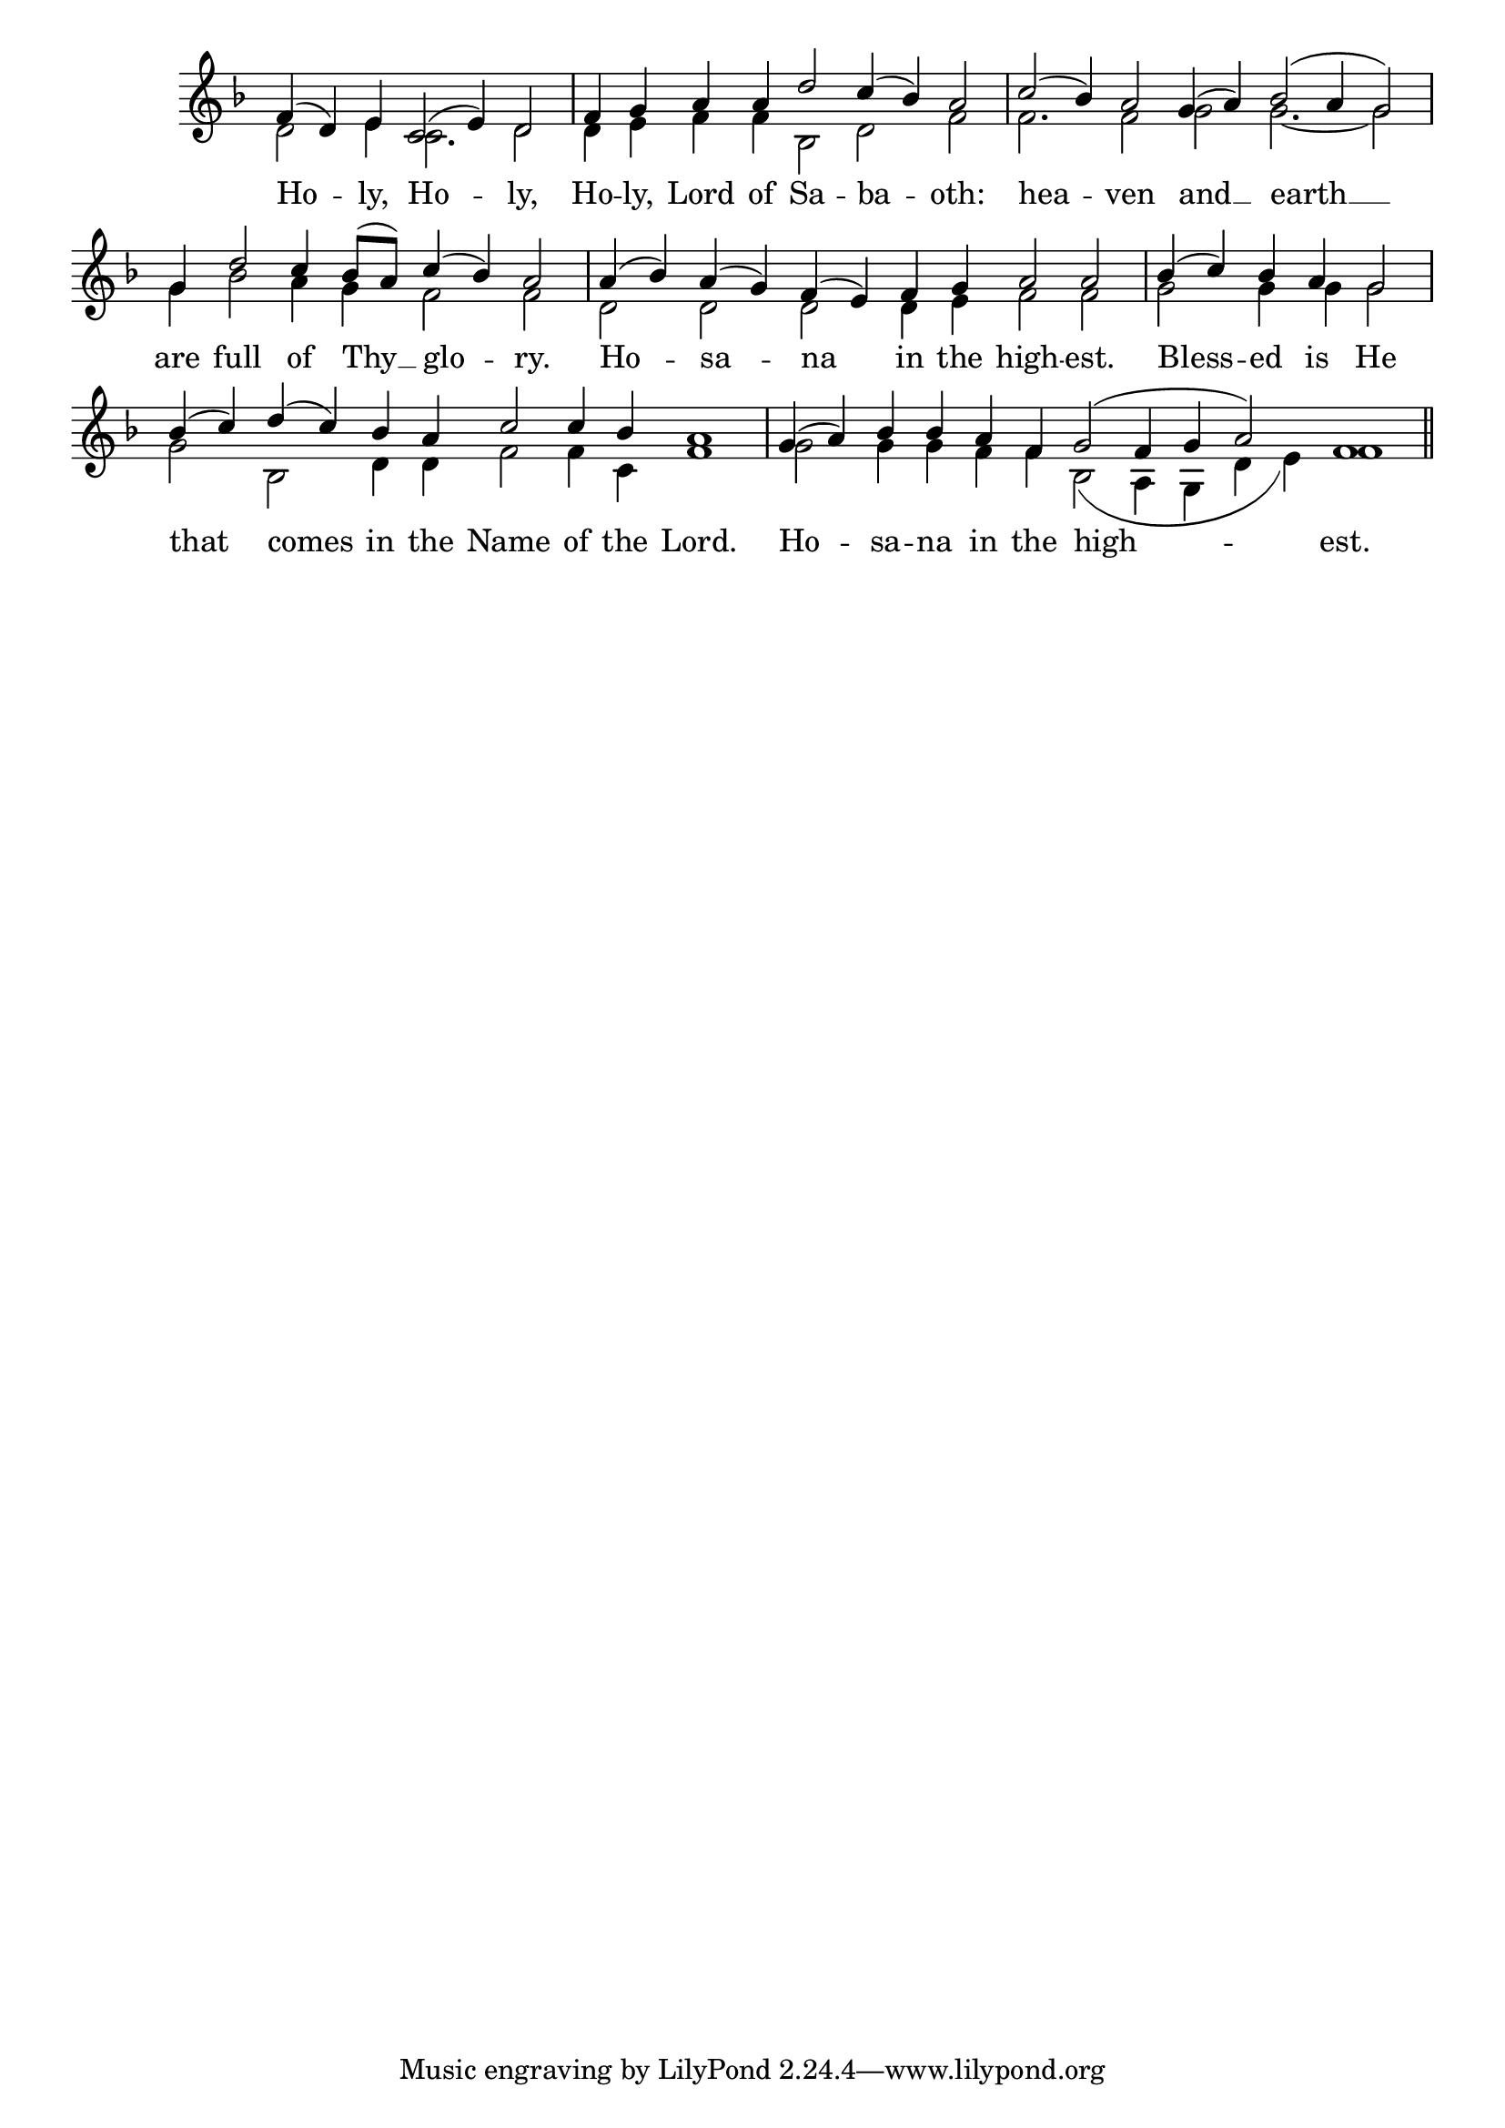 \version "2.24.4"




keyTime = { \key f \major}
cadenzaMeasure = {
  \cadenzaOff
  \partial 1024 s1024
  \cadenzaOn

}

SopMusic    = \relative { 
    \override Score.BarNumber.break-visibility = #all-visible
    \cadenzaOn
    f'4( d) e c2( e4) d2 \cadenzaMeasure
    f4 g a a d2 c4( bes) a2 \cadenzaMeasure
    c2( bes4) a2 g4( a) bes2( a4 g2) \cadenzaMeasure
    g4 d'2 c4 bes8([ a]) c4( bes) a2 \cadenzaMeasure

    a4( bes) a( g) f( e) f g a2 a \cadenzaMeasure
    bes4( c) bes a g2 \cadenzaMeasure
    bes4( c) d( c) bes a c2 c4 bes4 a1 \cadenzaMeasure
    g4( a) bes bes a f g2( f4 g a2) f1 \cadenzaMeasure \section
}

BassMusic   = \relative {
    \override Score.BarNumber.break-visibility = #all-visible
    \cadenzaOn
    d'2 e4 c2. d2 \cadenzaMeasure
    d4 e f f bes,2 d f \cadenzaMeasure
    f2. f2 g g2.~ g2 \cadenzaMeasure
    g4 bes2 a4 g f2 f \cadenzaMeasure
    
    d2 d d d4 e f2 f \cadenzaMeasure
    g2 g4 g g2 \cadenzaMeasure
    g2 bes, d4 d f2 f4 c f1 \cadenzaMeasure
    g2 g4 g f f bes,2( a4 g d' e) f1 \cadenzaMeasure \section
}

VerseOne = \lyricmode {
    Ho -- ly, Ho -- ly, 
    Ho -- ly, Lord of Sa -- ba -- oth:
    hea -- ven and __ earth __
    are full of Thy __ glo -- ry.

    Ho -- sa -- na in the high -- est.
    Bless -- ed is He
    that comes in the Name of the Lord.
    Ho -- sa -- na in the high -- est.
    }


\score {
    \new Staff \with {midiInstrument = "choir aahs"} <<
        \clef "treble"
        \new Voice = "Sop"  { \voiceOne \keyTime \SopMusic}
        \new Voice = "Bass"  { \voiceTwo \keyTime \BassMusic}

        \new Lyrics \lyricsto "Sop" { \VerseOne }
    >>
    \layout {
    \context {
        \Score
            \omit BarNumber
            \override SpacingSpanner.common-shortest-duration = #(ly:make-moment 1/16)
    }
    \context {
        \Staff
            \remove Time_signature_engraver
    }
    \context {
        \Lyrics
            \override LyricSpace.minimum-distance = #1.0
    }
    }
    \midi {
        \tempo 4 = 120
    }
}





